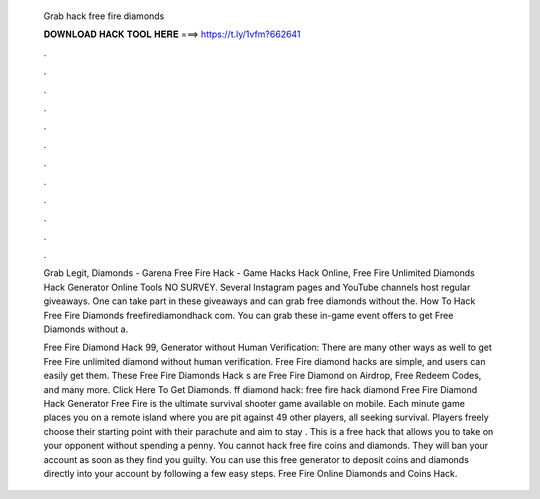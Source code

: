   Grab hack free fire diamonds
  
  
  
  𝐃𝐎𝐖𝐍𝐋𝐎𝐀𝐃 𝐇𝐀𝐂𝐊 𝐓𝐎𝐎𝐋 𝐇𝐄𝐑𝐄 ===> https://t.ly/1vfm?662641
  
  
  
  .
  
  
  
  .
  
  
  
  .
  
  
  
  .
  
  
  
  .
  
  
  
  .
  
  
  
  .
  
  
  
  .
  
  
  
  .
  
  
  
  .
  
  
  
  .
  
  
  
  .
  
  Grab Legit, Diamonds - Garena Free Fire Hack - Game Hacks Hack Online, Free Fire Unlimited Diamonds Hack Generator Online Tools NO SURVEY. Several Instagram pages and YouTube channels host regular giveaways. One can take part in these giveaways and can grab free diamonds without the. How To Hack Free Fire Diamonds freefirediamondhack com. You can grab these in-game event offers to get Free Diamonds without a.
  
  Free Fire Diamond Hack 99, Generator without Human Verification: There are many other ways as well to get Free Fire unlimited diamond without human verification. Free Fire diamond hacks are simple, and users can easily get them. These Free Fire Diamonds Hack s are Free Fire Diamond on Airdrop, Free Redeem Codes, and many more. Click Here To Get Diamonds. ff diamond hack: free fire hack diamond Free Fire Diamond Hack Generator Free Fire is the ultimate survival shooter game available on mobile. Each minute game places you on a remote island where you are pit against 49 other players, all seeking survival. Players freely choose their starting point with their parachute and aim to stay . This is a free hack that allows you to take on your opponent without spending a penny. You cannot hack free fire coins and diamonds. They will ban your account as soon as they find you guilty. You can use this free generator to deposit coins and diamonds directly into your account by following a few easy steps. Free Fire Online Diamonds and Coins Hack.

